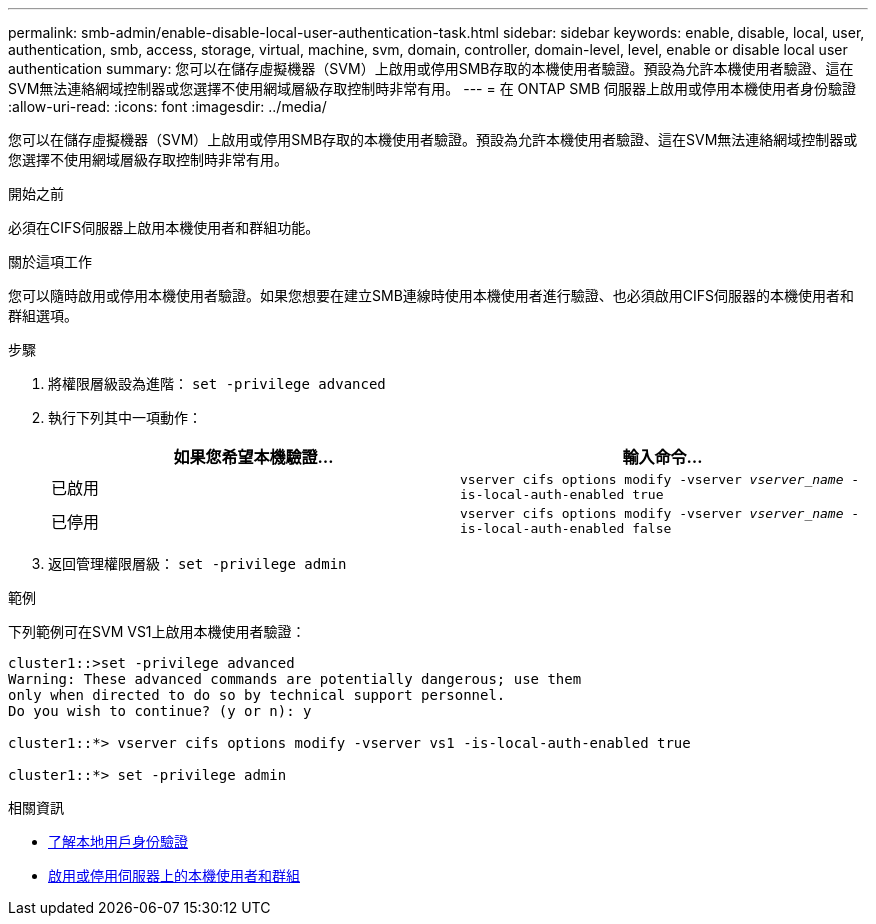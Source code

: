 ---
permalink: smb-admin/enable-disable-local-user-authentication-task.html 
sidebar: sidebar 
keywords: enable, disable, local, user, authentication, smb, access, storage, virtual, machine, svm, domain, controller, domain-level, level, enable or disable local user authentication 
summary: 您可以在儲存虛擬機器（SVM）上啟用或停用SMB存取的本機使用者驗證。預設為允許本機使用者驗證、這在SVM無法連絡網域控制器或您選擇不使用網域層級存取控制時非常有用。 
---
= 在 ONTAP SMB 伺服器上啟用或停用本機使用者身份驗證
:allow-uri-read: 
:icons: font
:imagesdir: ../media/


[role="lead"]
您可以在儲存虛擬機器（SVM）上啟用或停用SMB存取的本機使用者驗證。預設為允許本機使用者驗證、這在SVM無法連絡網域控制器或您選擇不使用網域層級存取控制時非常有用。

.開始之前
必須在CIFS伺服器上啟用本機使用者和群組功能。

.關於這項工作
您可以隨時啟用或停用本機使用者驗證。如果您想要在建立SMB連線時使用本機使用者進行驗證、也必須啟用CIFS伺服器的本機使用者和群組選項。

.步驟
. 將權限層級設為進階： `set -privilege advanced`
. 執行下列其中一項動作：
+
|===
| 如果您希望本機驗證... | 輸入命令... 


 a| 
已啟用
 a| 
`vserver cifs options modify -vserver _vserver_name_ -is-local-auth-enabled true`



 a| 
已停用
 a| 
`vserver cifs options modify -vserver _vserver_name_ -is-local-auth-enabled false`

|===
. 返回管理權限層級： `set -privilege admin`


.範例
下列範例可在SVM VS1上啟用本機使用者驗證：

[listing]
----
cluster1::>set -privilege advanced
Warning: These advanced commands are potentially dangerous; use them
only when directed to do so by technical support personnel.
Do you wish to continue? (y or n): y

cluster1::*> vserver cifs options modify -vserver vs1 -is-local-auth-enabled true

cluster1::*> set -privilege admin
----
.相關資訊
* xref:local-user-authentication-concept.adoc[了解本地用戶身份驗證]
* xref:enable-disable-local-users-groups-task.adoc[啟用或停用伺服器上的本機使用者和群組]

